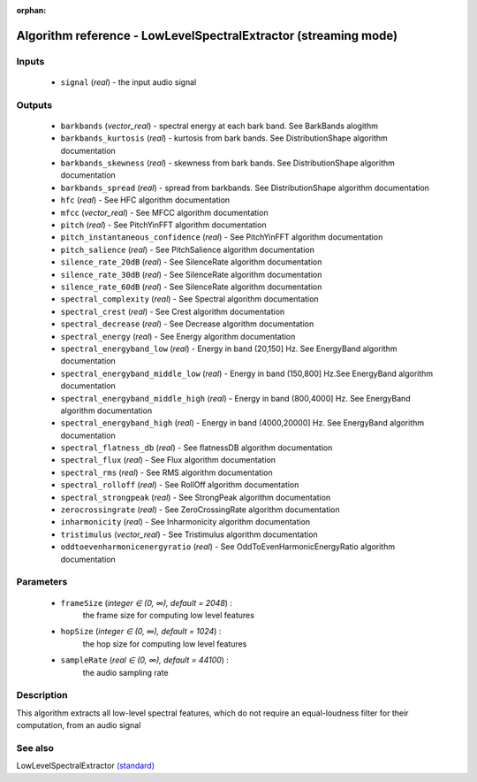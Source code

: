 :orphan:

Algorithm reference - LowLevelSpectralExtractor (streaming mode)
================================================================

Inputs
------

 - ``signal`` (*real*) - the input audio signal

Outputs
-------

 - ``barkbands`` (*vector_real*) - spectral energy at each bark band. See BarkBands alogithm
 - ``barkbands_kurtosis`` (*real*) - kurtosis from bark bands. See DistributionShape algorithm documentation
 - ``barkbands_skewness`` (*real*) - skewness from bark bands. See DistributionShape algorithm documentation
 - ``barkbands_spread`` (*real*) - spread from barkbands. See DistributionShape algorithm documentation
 - ``hfc`` (*real*) - See HFC algorithm documentation
 - ``mfcc`` (*vector_real*) - See MFCC algorithm documentation
 - ``pitch`` (*real*) - See PitchYinFFT algorithm documentation
 - ``pitch_instantaneous_confidence`` (*real*) - See PitchYinFFT algorithm documentation
 - ``pitch_salience`` (*real*) - See PitchSalience algorithm documentation
 - ``silence_rate_20dB`` (*real*) - See SilenceRate algorithm documentation
 - ``silence_rate_30dB`` (*real*) - See SilenceRate algorithm documentation
 - ``silence_rate_60dB`` (*real*) - See SilenceRate algorithm documentation
 - ``spectral_complexity`` (*real*) - See Spectral algorithm documentation
 - ``spectral_crest`` (*real*) - See Crest algorithm documentation
 - ``spectral_decrease`` (*real*) - See Decrease algorithm documentation
 - ``spectral_energy`` (*real*) - See Energy algorithm documentation
 - ``spectral_energyband_low`` (*real*) - Energy in band (20,150] Hz. See EnergyBand algorithm documentation
 - ``spectral_energyband_middle_low`` (*real*) - Energy in band (150,800] Hz.See EnergyBand algorithm documentation
 - ``spectral_energyband_middle_high`` (*real*) - Energy in band (800,4000] Hz. See EnergyBand algorithm documentation
 - ``spectral_energyband_high`` (*real*) - Energy in band (4000,20000] Hz. See EnergyBand algorithm documentation
 - ``spectral_flatness_db`` (*real*) - See flatnessDB algorithm documentation
 - ``spectral_flux`` (*real*) - See Flux algorithm documentation
 - ``spectral_rms`` (*real*) - See RMS algorithm documentation
 - ``spectral_rolloff`` (*real*) - See RollOff algorithm documentation
 - ``spectral_strongpeak`` (*real*) - See StrongPeak algorithm documentation
 - ``zerocrossingrate`` (*real*) - See ZeroCrossingRate algorithm documentation
 - ``inharmonicity`` (*real*) - See Inharmonicity algorithm documentation
 - ``tristimulus`` (*vector_real*) - See Tristimulus algorithm documentation
 - ``oddtoevenharmonicenergyratio`` (*real*) - See OddToEvenHarmonicEnergyRatio algorithm documentation

Parameters
----------

 - ``frameSize`` (*integer ∈ (0, ∞), default = 2048*) :
     the frame size for computing low level features
 - ``hopSize`` (*integer ∈ (0, ∞), default = 1024*) :
     the hop size for computing low level features
 - ``sampleRate`` (*real ∈ (0, ∞), default = 44100*) :
     the audio sampling rate

Description
-----------

This algorithm extracts all low-level spectral features, which do not require an equal-loudness filter for their computation, from an audio signal


See also
--------

LowLevelSpectralExtractor `(standard) <std_LowLevelSpectralExtractor.html>`__